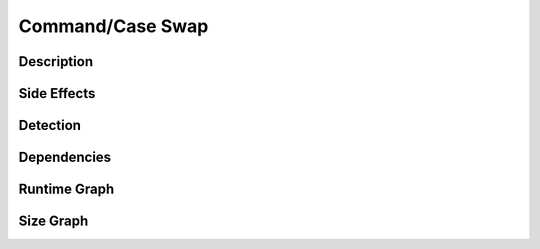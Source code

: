 Command/Case Swap
=================

Description
-----------


Side Effects
------------


Detection
---------


Dependencies
------------


Runtime Graph
-------------

.. raw:: html

    <iframe src="../_static/graphs/command_obfuscators/case_swap/runtime_graph.html" height="500px" width="100%"></iframe>


Size Graph
----------

.. raw:: html

    <iframe src="../_static/graphs/command_obfuscators/case_swap/size_graph.html" height="500px" width="100%"></iframe>
